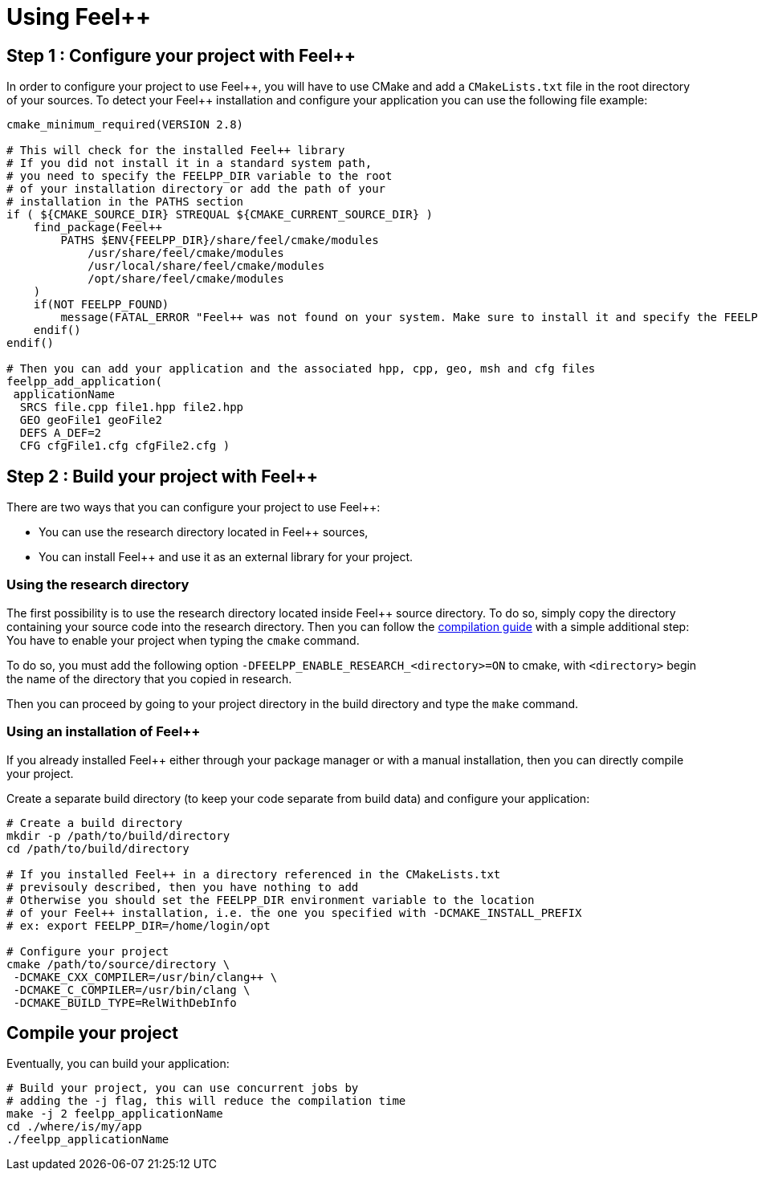 Using Feel++
============

== Step 1 : Configure your project with Feel++

In order to configure your project to use Feel+\+, you will have to use CMake and add a `CMakeLists.txt` file in the root directory of your sources. To detect your Feel++ installation and configure your application you can use the following file example:

----
cmake_minimum_required(VERSION 2.8)

# This will check for the installed Feel++ library
# If you did not install it in a standard system path,
# you need to specify the FEELPP_DIR variable to the root
# of your installation directory or add the path of your 
# installation in the PATHS section
if ( ${CMAKE_SOURCE_DIR} STREQUAL ${CMAKE_CURRENT_SOURCE_DIR} )
    find_package(Feel++ 
        PATHS $ENV{FEELPP_DIR}/share/feel/cmake/modules
            /usr/share/feel/cmake/modules
            /usr/local/share/feel/cmake/modules
            /opt/share/feel/cmake/modules
    )
    if(NOT FEELPP_FOUND)
        message(FATAL_ERROR "Feel++ was not found on your system. Make sure to install it and specify the FEELPP_DIR to reference the installation directory.")
    endif()
endif()

# Then you can add your application and the associated hpp, cpp, geo, msh and cfg files
feelpp_add_application(
 applicationName
  SRCS file.cpp file1.hpp file2.hpp
  GEO geoFile1 geoFile2
  DEFS A_DEF=2
  CFG cfgFile1.cfg cfgFile2.cfg )
----

//// 
Kept for further use
In order to take care of that various situation, here is provided a default `CMakeLists.txt` to be put at the top of your project directory:
```cmake
cmake_minimum_required(VERSION 2.8)
if ( ${CMAKE_SOURCE_DIR} STREQUAL ${CMAKE_CURRENT_SOURCE_DIR} )
 FIND_PATH(FEELPP_CMAKE_MODULES FindFeel++.cmake
      PATH  /usr/share/feel/cmake/modules/
         /usr/local/share/feel/cmake/modules/
         /where/I/have/installed/feel++ )
 if ( FEELPP_CMAKE_MODULES )
  set(CMAKE_MODULE_PATH ${FEELPP_CMAKE_MODULES})
 else()
  message(FATAL_ERROR "Feel++ does not seem to have been installed on this platform")
 endif()
 Find_Package(Feel++)
endif()
feelpp_add_application(
 applicationName
  SRCS file.cpp file1.hpp file2.hpp
  GEO geoFile1 geoFile2
  DEFS A_DEF=2
  CFG cfgFile1.cfg cfgFile2.cfg )
////

== Step 2 : Build your project with Feel++

There are two ways that you can configure your project to use Feel++:

- You can use the research directory located in Feel++ sources,
- You can install Feel++ and use it as an external library for your project.

=== Using the research directory

The first possibility is to use the research directory located inside Feel++ source directory. To do so, simply copy the directory containing your source code into the research directory. Then you can follow the https://github.com/feelpp/feelpp-book/blob/master/GettingStarted/compiling.md[compilation guide] with a simple additional step: You have to enable your project when typing the `cmake` command.

To do so, you must add the following option `-DFEELPP_ENABLE_RESEARCH_<directory>=ON` to cmake, with `<directory>` begin the name of the directory that you copied in research. 

Then you can proceed by going to your project directory in the build directory and type the `make` command.

=== Using an installation of Feel++ 

If you already installed Feel++ either through your package manager or with a manual installation, then you can directly compile your project.

Create a separate build directory (to keep your code separate from build data) and configure your application:

[source,sh]
----
# Create a build directory
mkdir -p /path/to/build/directory
cd /path/to/build/directory

# If you installed Feel++ in a directory referenced in the CMakeLists.txt
# previsouly described, then you have nothing to add
# Otherwise you should set the FEELPP_DIR environment variable to the location
# of your Feel++ installation, i.e. the one you specified with -DCMAKE_INSTALL_PREFIX
# ex: export FEELPP_DIR=/home/login/opt

# Configure your project
cmake /path/to/source/directory \
 -DCMAKE_CXX_COMPILER=/usr/bin/clang++ \
 -DCMAKE_C_COMPILER=/usr/bin/clang \
 -DCMAKE_BUILD_TYPE=RelWithDebInfo
----

== Compile your project

Eventually, you can build your application: 

[source,cpp]
----
# Build your project, you can use concurrent jobs by
# adding the -j flag, this will reduce the compilation time
make -j 2 feelpp_applicationName
cd ./where/is/my/app
./feelpp_applicationName
----
